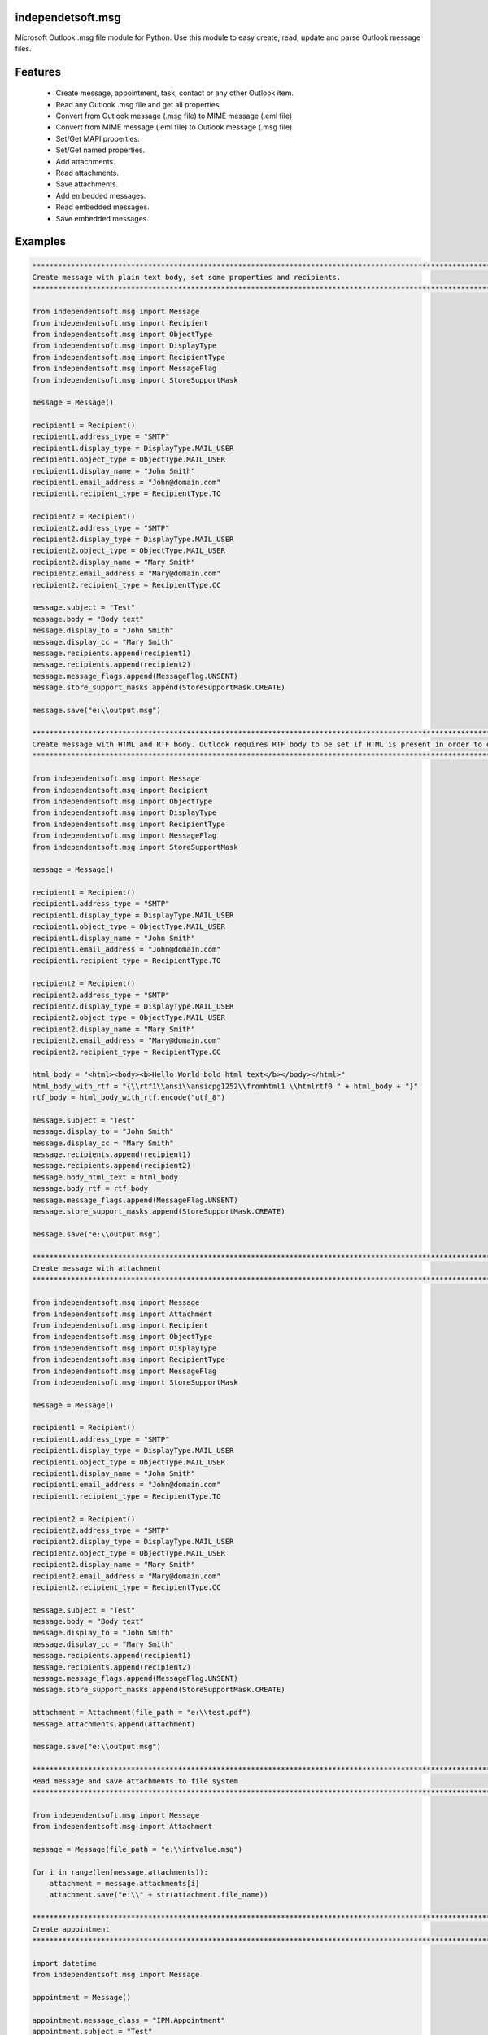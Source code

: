 ====================
independetsoft.msg
====================

Microsoft Outlook .msg file module for Python. Use this module to easy create, read, update and parse Outlook message files.

========
Features
========

  - Create message, appointment, task, contact or any other Outlook item.
  - Read any Outlook .msg file and get all properties.
  - Convert from Outlook message (.msg file) to MIME message (.eml file)
  - Convert from MIME message (.eml file) to Outlook message (.msg file)
  - Set/Get MAPI properties.
  - Set/Get named properties.
  - Add attachments.
  - Read attachments.
  - Save attachments.
  - Add embedded messages.
  - Read embedded messages.
  - Save embedded messages.

========
Examples
========

.. code:: python

    **********************************************************************************************************************************
    Create message with plain text body, set some properties and recipients.
    **********************************************************************************************************************************

    from independentsoft.msg import Message
    from independentsoft.msg import Recipient
    from independentsoft.msg import ObjectType
    from independentsoft.msg import DisplayType
    from independentsoft.msg import RecipientType
    from independentsoft.msg import MessageFlag
    from independentsoft.msg import StoreSupportMask
    
    message = Message()
    
    recipient1 = Recipient()
    recipient1.address_type = "SMTP"
    recipient1.display_type = DisplayType.MAIL_USER
    recipient1.object_type = ObjectType.MAIL_USER
    recipient1.display_name = "John Smith"
    recipient1.email_address = "John@domain.com"
    recipient1.recipient_type = RecipientType.TO
    
    recipient2 = Recipient()
    recipient2.address_type = "SMTP"
    recipient2.display_type = DisplayType.MAIL_USER
    recipient2.object_type = ObjectType.MAIL_USER
    recipient2.display_name = "Mary Smith"
    recipient2.email_address = "Mary@domain.com"
    recipient2.recipient_type = RecipientType.CC
    
    message.subject = "Test"
    message.body = "Body text"
    message.display_to = "John Smith"
    message.display_cc = "Mary Smith"
    message.recipients.append(recipient1)
    message.recipients.append(recipient2)
    message.message_flags.append(MessageFlag.UNSENT)
    message.store_support_masks.append(StoreSupportMask.CREATE)
    
    message.save("e:\\output.msg")

    **********************************************************************************************************************************
    Create message with HTML and RTF body. Outlook requires RTF body to be set if HTML is present in order to display rich body text.
    **********************************************************************************************************************************

    from independentsoft.msg import Message
    from independentsoft.msg import Recipient
    from independentsoft.msg import ObjectType
    from independentsoft.msg import DisplayType
    from independentsoft.msg import RecipientType
    from independentsoft.msg import MessageFlag
    from independentsoft.msg import StoreSupportMask
    
    message = Message()
    
    recipient1 = Recipient()
    recipient1.address_type = "SMTP"
    recipient1.display_type = DisplayType.MAIL_USER
    recipient1.object_type = ObjectType.MAIL_USER
    recipient1.display_name = "John Smith"
    recipient1.email_address = "John@domain.com"
    recipient1.recipient_type = RecipientType.TO
    
    recipient2 = Recipient()
    recipient2.address_type = "SMTP"
    recipient2.display_type = DisplayType.MAIL_USER
    recipient2.object_type = ObjectType.MAIL_USER
    recipient2.display_name = "Mary Smith"
    recipient2.email_address = "Mary@domain.com"
    recipient2.recipient_type = RecipientType.CC
    
    html_body = "<html><body><b>Hello World bold html text</b></body></html>"
    html_body_with_rtf = "{\\rtf1\\ansi\\ansicpg1252\\fromhtml1 \\htmlrtf0 " + html_body + "}"
    rtf_body = html_body_with_rtf.encode("utf_8")
    
    message.subject = "Test"
    message.display_to = "John Smith"
    message.display_cc = "Mary Smith"
    message.recipients.append(recipient1)
    message.recipients.append(recipient2)
    message.body_html_text = html_body
    message.body_rtf = rtf_body
    message.message_flags.append(MessageFlag.UNSENT)
    message.store_support_masks.append(StoreSupportMask.CREATE)
    
    message.save("e:\\output.msg")

    **********************************************************************************************************************************
    Create message with attachment
    **********************************************************************************************************************************

    from independentsoft.msg import Message
    from independentsoft.msg import Attachment
    from independentsoft.msg import Recipient
    from independentsoft.msg import ObjectType
    from independentsoft.msg import DisplayType
    from independentsoft.msg import RecipientType
    from independentsoft.msg import MessageFlag
    from independentsoft.msg import StoreSupportMask
    
    message = Message()
    
    recipient1 = Recipient()
    recipient1.address_type = "SMTP"
    recipient1.display_type = DisplayType.MAIL_USER
    recipient1.object_type = ObjectType.MAIL_USER
    recipient1.display_name = "John Smith"
    recipient1.email_address = "John@domain.com"
    recipient1.recipient_type = RecipientType.TO
    
    recipient2 = Recipient()
    recipient2.address_type = "SMTP"
    recipient2.display_type = DisplayType.MAIL_USER
    recipient2.object_type = ObjectType.MAIL_USER
    recipient2.display_name = "Mary Smith"
    recipient2.email_address = "Mary@domain.com"
    recipient2.recipient_type = RecipientType.CC
    
    message.subject = "Test"
    message.body = "Body text"
    message.display_to = "John Smith"
    message.display_cc = "Mary Smith"
    message.recipients.append(recipient1)
    message.recipients.append(recipient2)
    message.message_flags.append(MessageFlag.UNSENT)
    message.store_support_masks.append(StoreSupportMask.CREATE)
    
    attachment = Attachment(file_path = "e:\\test.pdf")
    message.attachments.append(attachment)
    
    message.save("e:\\output.msg")

    **********************************************************************************************************************************
    Read message and save attachments to file system
    **********************************************************************************************************************************

    from independentsoft.msg import Message
    from independentsoft.msg import Attachment
    
    message = Message(file_path = "e:\\intvalue.msg")
    
    for i in range(len(message.attachments)):
    	attachment = message.attachments[i]
    	attachment.save("e:\\" + str(attachment.file_name))

    **********************************************************************************************************************************
    Create appointment
    **********************************************************************************************************************************

    import datetime
    from independentsoft.msg import Message
    
    appointment = Message()
    
    appointment.message_class = "IPM.Appointment"
    appointment.subject = "Test"
    appointment.body = "Body text"
    appointment.location = "My Office"
    appointment.appointment_start_time = datetime.datetime(2019,12,10,8,0,0)
    appointment.appointment_end_time = datetime.datetime(2019,12,10,10,0,0)
    
    appointment.save("e:\\appointment.msg")

    **********************************************************************************************************************************
    Create contact
    **********************************************************************************************************************************

    import datetime
    from independentsoft.msg import Message
    
    contact = Message()
    
    contact.message_class = "IPM.Contact"
    contact.subject = "John Smith"
    contact.display_name_prefix = "Mr."
    contact.display_name = "John Smith"
    contact.given_name = "John"
    contact.surname = "Smith"
    contact.company_name = "Independentsoft"
    contact.email1_address = "john@independentsoft.com"
    contact.email1_display_as = "John"
    contact.email1_display_name = "John"
    contact.email1_type = "SMTP"
    contact.business_address_city = "NY"
    contact.business_address_street = "First Street"
    contact.business_address_country = "USA"
    contact.business_address = "First Street, NY, USA"
    contact.business_phone = "555-666-777"
    
    contact.save("e:\\contact.msg")

    **********************************************************************************************************************************
    Create task
    **********************************************************************************************************************************

    import datetime
    from independentsoft.msg import Message
    from independentsoft.msg import Priority
    from independentsoft.msg import TaskStatus
    
    task = Message()
    
    task.message_class = "IPM.Task"
    task.subject = "Test"
    task.body = "Body text"
    task.owner = "John"
    task.task_status = TaskStatus.NOT_STARTED
    task.priority = Priority.HIGH
    task.task_start_date = datetime.datetime(2019,12,20,10,0,0)
    task.task_due_date =  datetime.datetime(2019,12,22,10,0,0)
    
    task.save("e:\\task.msg")

    **********************************************************************************************************************************
    Create note
    **********************************************************************************************************************************

    import datetime
    from independentsoft.msg import Message
    from independentsoft.msg import NoteColor
    
    note = Message()
    
    note.message_class = "IPM.StickyNote"
    note.subject = "Test"
    note.body = "Body text"
    note.note_color = NoteColor.GREEN
    note.note_top = 200
    note.note_left = 300
    note.note_height = 200
    note.note_width = 250
    
    note.save("e:\\note.msg")